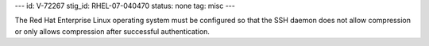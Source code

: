 ---
id: V-72267
stig_id: RHEL-07-040470
status: none
tag: misc
---

The Red Hat Enterprise Linux operating system must be configured so that the SSH daemon does not allow compression or only allows compression after successful authentication.
